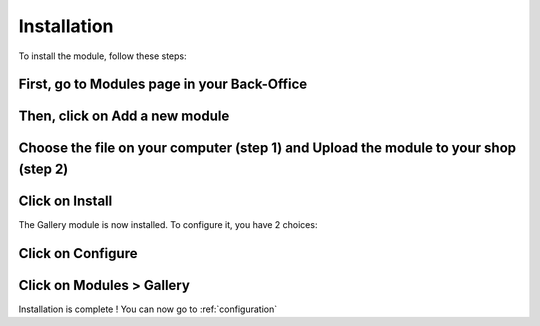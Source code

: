 Installation
============

To install the module, follow these steps:

First, go to Modules page in your Back-Office
^^^^^^^^^^^^^^^^^^^^^^^^^^^^^^^^^^^^^^^^^^^^^
.. image:: img/install_1.png
   :alt: Go to Modules page

Then, click on Add a new module
^^^^^^^^^^^^^^^^^^^^^^^^^^^^^^^
.. image:: img/install_2.png
   :alt: Add a new module

Choose the file on your computer (step 1) and Upload the module to your shop (step 2)
^^^^^^^^^^^^^^^^^^^^^^^^^^^^^^^^^^^^^^^^^^^^^^^^^^^^^^^^^^^^^^^^^^^^^^^^^^^^^^^^^^^^^
.. image:: img/install_3.png
   :alt: Choose and Upload the module

Click on Install
^^^^^^^^^^^^^^^^
.. image:: img/install_4.png
   :alt: Install the module



The Gallery module is now installed.
To configure it, you have 2 choices:

Click on Configure
^^^^^^^^^^^^^^^^^^
.. image:: img/install_5.png
   :alt: Configure the module

Click on Modules > Gallery
^^^^^^^^^^^^^^^^^^^^^^^^^^
.. image:: img/install_6.png
   :alt: Configure the module


Installation is complete ! You can now go to :ref:`configuration`
